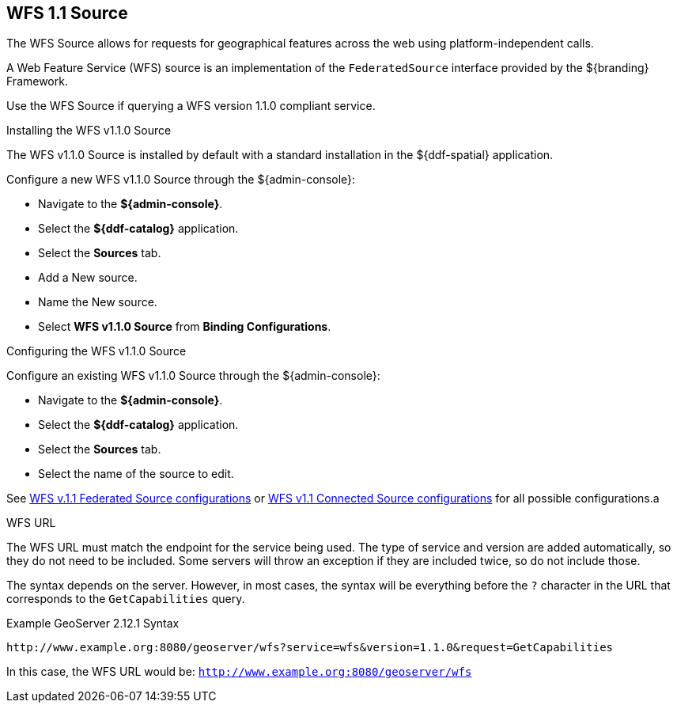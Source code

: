 :title: WFS 1.1 Source
:type: source
:status: published
:link: _wfs_1_1_source
:summary: Allows for requests for geographical features across the web.
:federated: x
:connected: x
:catalogprovider:
:storageprovider:
:catalogstore:

== {title}

The WFS Source allows for requests for geographical features across the web using platform-independent calls.

A Web Feature Service (WFS) source is an implementation of the `FederatedSource` interface provided by the ${branding} Framework.

Use the WFS Source if querying a WFS version 1.1.0 compliant service.

.Installing the WFS v1.1.0 Source
The WFS v1.1.0 Source is installed by default with a standard installation in the ${ddf-spatial} application.

Configure a new WFS v1.1.0 Source through the ${admin-console}:

* Navigate to the *${admin-console}*.
* Select the *${ddf-catalog}* application.
* Select the *Sources* tab.
* Add a New source.
* Name the New source.
* Select *WFS v1.1.0 Source* from *Binding Configurations*.

.Configuring the WFS v1.1.0 Source
Configure an existing WFS v1.1.0 Source through the ${admin-console}:

* Navigate to the *${admin-console}*.
* Select the *${ddf-catalog}* application.
* Select the *Sources* tab.
* Select the name of the source to edit.

See <<Wfs_v1_1_0_Federated_Source,WFS v.1.1 Federated Source configurations>> or <<Wfs_v1_1_0_Connected_Source,WFS v1.1 Connected Source configurations>> for all possible configurations.a

.WFS URL
The WFS URL must match the endpoint for the service being used.
The type of service and version are added automatically, so they do not need to be included.
Some servers will throw an exception if they are included twice, so do not include those.

The syntax depends on the server.
However, in most cases, the syntax will be everything before the `?` character in the URL that corresponds to the `GetCapabilities` query.

.Example GeoServer 2.12.1 Syntax
----
http://www.example.org:8080/geoserver/wfs?service=wfs&version=1.1.0&request=GetCapabilities
----

In this case, the WFS URL would be: `http://www.example.org:8080/geoserver/wfs`
